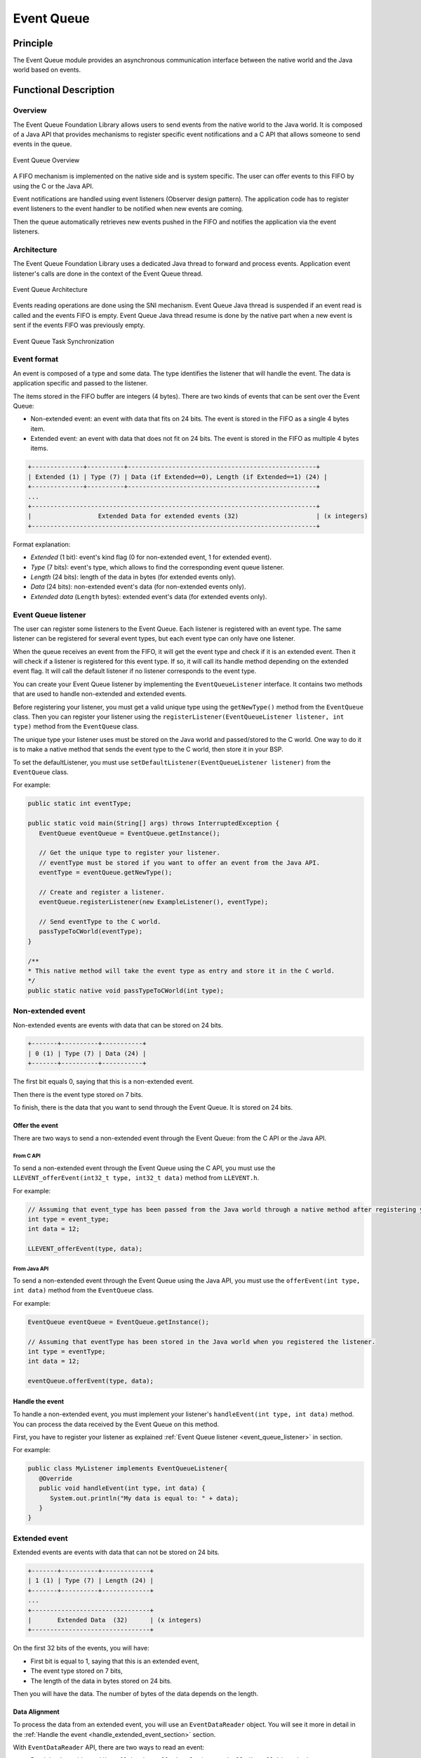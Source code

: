.. _pack_event:

===========
Event Queue
===========


Principle
=========

The Event Queue module provides an asynchronous communication interface between the native world and the Java world based on events.


Functional Description
======================


Overview
--------

The Event Queue Foundation Library allows users to send events from the native world to the Java world. It is composed of a Java API that provides mechanisms to register specific event notifications and a C API that allows someone to send events in the queue.

.. figure:: images/event-queue-overview.png
   :alt: Event Queue Overview
   :align: center
   :scale: 65%

   Event Queue Overview

A FIFO mechanism is implemented on the native side and is system specific. The user can offer events to this FIFO by using the C or the Java API. 

Event notifications are handled using event listeners (Observer design pattern). The application code has to register event listeners to the event handler to be notified when new events are coming.

Then the queue automatically retrieves new events pushed in the FIFO and notifies the application via the event listeners. 

Architecture
------------

The Event Queue Foundation Library uses a dedicated Java thread to forward and process events. Application event listener's calls are done in the context of the Event Queue thread. 

.. figure:: images/event-queue-architecture.png
   :alt: Event Queue Architecture
   :align: center
   :scale: 65%

   Event Queue Architecture


Events reading operations are done using the SNI mechanism. Event Queue Java thread is suspended if an event read is called and the events FIFO is empty. Event Queue Java thread resume is done by the native part when a new event is sent if the events FIFO was previously empty.

.. figure:: images/event-queue-synchronization.png
   :alt: Event Queue Task Synchronization
   :align: center
   :scale: 65%

   Event Queue Task Synchronization


Event format
------------
An event is composed of a type and some data. The type identifies the listener that will handle the event. 
The data is application specific and passed to the listener.

The items stored in the FIFO buffer are integers (4 bytes). There are two kinds of events that can be sent over the Event Queue:

- Non-extended event: an event with data that fits on 24 bits. The event is stored in the FIFO as a single 4 bytes item.
- Extended event: an event with data that does not fit on 24 bits. The event is stored in the FIFO as multiple 4 bytes items.


.. code-block:: java

    +--------------+----------+---------------------------------------------------+
    | Extended (1) | Type (7) | Data (if Extended==0), Length (if Extended==1) (24) |
    +--------------+----------+---------------------------------------------------+
    ...
    +-----------------------------------------------------------------------------+
    |                  Extended Data for extended events (32)                     | (x integers)
    +-----------------------------------------------------------------------------+

Format explanation:

- `Extended` (1 bit): event's kind flag (0 for non-extended event, 1 for extended event).
- `Type` (7 bits): event's type, which allows to find the corresponding event queue listener.
- `Length` (24 bits): length of the data in bytes (for extended events only).
- `Data` (24 bits): non-extended event's data (for non-extended events only).
- `Extended data` (``Length`` bytes): extended event's data (for extended events only).

.. _event_queue_listener:

Event Queue listener
--------------------

The user can register some listeners to the Event Queue. 
Each listener is registered with an event type.
The same listener can be registered for several event types, but each event type can only have one listener. 

When the queue receives an event from the FIFO, it will get the event type and check if it is an extended event. 
Then it will check if a listener is registered for this event type.
If so, it will call its handle method depending on the extended event flag. 
It will call the default listener if no listener corresponds to the event type. 

You can create your Event Queue listener by implementing the ``EventQueueListener`` interface.
It contains two methods that are used to handle non-extended and extended events. 

Before registering your listener, you must get a valid unique type using the ``getNewType()`` method from the ``EventQueue`` class.
Then you can register your listener using the ``registerListener(EventQueueListener listener, int type)`` method from the ``EventQueue`` class.

The unique type your listener uses must be stored on the Java world and passed/stored to the C world.
One way to do it is to make a native method that sends the event type to the C world, then store it in your BSP.

To set the defaultListener, you must use ``setDefaultListener(EventQueueListener listener)`` from the ``EventQueue`` class.

For example: 

.. code-block:: java

   public static int eventType;

   public static void main(String[] args) throws InterruptedException {
      EventQueue eventQueue = EventQueue.getInstance();

      // Get the unique type to register your listener.
      // eventType must be stored if you want to offer an event from the Java API.
      eventType = eventQueue.getNewType();

      // Create and register a listener.
      eventQueue.registerListener(new ExampleListener(), eventType);

      // Send eventType to the C world.
      passTypeToCWorld(eventType);
   }

   /**
   * This native method will take the event type as entry and store it in the C world. 
   */ 
   public static native void passTypeToCWorld(int type);


Non-extended event
------------------

Non-extended events are events with data that can be stored on 24 bits.

.. code-block:: java

    +-------+----------+-----------+
    | 0 (1) | Type (7) | Data (24) |
    +-------+----------+-----------+

The first bit equals 0, saying that this is a non-extended event.

Then there is the event type stored on 7 bits.

To finish, there is the data that you want to send through the Event Queue. 
It is stored on 24 bits. 

Offer the event
^^^^^^^^^^^^^^^

There are two ways to send a non-extended event through the Event Queue: from the C API or the Java API. 

From C API
""""""""""

To send a non-extended event through the Event Queue using the C API, you must use the ``LLEVENT_offerEvent(int32_t type, int32_t data)`` method from ``LLEVENT.h``.

For example: 

.. code-block:: c

   // Assuming that event_type has been passed from the Java world through a native method after registering your listener.
   int type = event_type;
   int data = 12;

   LLEVENT_offerEvent(type, data);


From Java API
"""""""""""""

To send a non-extended event through the Event Queue using the Java API, you must use the ``offerEvent(int type, int data)`` method from the ``EventQueue`` class.

For example: 

.. code-block:: java

   EventQueue eventQueue = EventQueue.getInstance();

   // Assuming that eventType has been stored in the Java world when you registered the listener.
   int type = eventType;
   int data = 12;

   eventQueue.offerEvent(type, data);


Handle the event
^^^^^^^^^^^^^^^^

To handle a non-extended event, you must implement your listener's ``handleEvent(int type, int data)`` method. 
You can process the data received by the Event Queue on this method. 

First, you have to register your listener as explained :ref:`Event Queue listener <event_queue_listener>` in section.

For example: 

.. code-block:: java

   public class MyListener implements EventQueueListener{
      @Override
      public void handleEvent(int type, int data) {
         System.out.println("My data is equal to: " + data);
      }
   }


Extended event
--------------

Extended events are events with data that can not be stored on 24 bits.

.. code-block:: java

    +-------+----------+-------------+
    | 1 (1) | Type (7) | Length (24) |
    +-------+----------+-------------+
    ...
    +--------------------------------+
    |       Extended Data  (32)      | (x integers)
    +--------------------------------+

On the first 32 bits of the events, you will have: 

- First bit is equal to 1, saying that this is an extended event,
- The event type stored on 7 bits,
- The length of the data in bytes stored on 24 bits.

Then you will have the data. 
The number of bytes of the data depends on the length. 

Data Alignment
^^^^^^^^^^^^^^

To process the data from an extended event, you will use an ``EventDataReader`` object.
You will see it more in detail in the :ref:`Handle the event <handle_extended_event_section>` section.

With ``EventDataReader`` API, there are two ways to read an event:

- Read the data with ``read(byte[] b, int off, int len)`` or ``readFully(byte[] b)`` methods. 

   - You will get the data in a byte array and can process it on your own in your ``handleExtendedEvent`` method.

- Read the data with the methods related to the primitive types such as ``readBoolean()`` or ``readByte()``. 

   - It is the easiest way to process your data because you don't have to handle the byte arrays.
   - This is useful when the extended data you send through the Event Queue is a C structure with multiple fields.
   - To use the methods, **your fields must follow this alignment:**

      - A **boolean** (1 byte) will be 1-byte aligned.
      - A **byte** (1 byte) will be 1-byte aligned.
      - A **char** (2 bytes) will be 2-byte aligned.
      - A **double** (8 bytes) will be 8-byte aligned.
      - A **float** (4 bytes) will be 4-byte aligned.
      - An **int** (4 bytes) will be 4-byte aligned.
      - A **long** (8 bytes) will be 8-byte aligned.
      - A **short** (2 bytes) will be 2-byte aligned.
      - An **unsigned byte** (1 byte) will be 1-byte aligned.
      - A **unsigned short** (2 bytes) will be 2-byte aligned.

Offer the event
^^^^^^^^^^^^^^^

There are two ways to send an extended event through the Event Queue: from the native API or the Java API. 

From C API
""""""""""

To send an extended event through the Event Queue using the native API, you have to use the ``LLEVENT_offerExtendedEvent(int32_t type, void* data, int32_t data_length)`` method from ``LLEVENT.h``.

For example: 

.. code-block:: c

   struct accelerometer_data {
      int x;
      int y;
      int z;
   }

   // Assuming that event_type has been passed from the Java world through a native method after registering your listener.
   int type = event_type;

   struct accelerometer_data data;
   data.x = 42;
   data.y = 72;
   data.z = 21;

   LLEVENT_offerExtendedEvent(type, (void*)&data, sizeof(data));


From Java API
"""""""""""""

To send an extended event through the Event Queue using the Java API, you must use the ``offerExtendedEvent(int type, byte[] data)`` method from the EventQueue API.

For example: 

.. code-block:: java

   EventQueue eventQueue = EventQueue.getInstance();

   // Assuming that eventType has been stored in the Java world when you registered the listener.
   int type = eventType;

   // Array of 3 integers. Each integer is stored in 4 bytes.
   byte[] accelerometerData = new byte[3*4];

   // Write integers into the byte array using ByteArray API.
   ByteArray.writeInt(accelerometerData, 0, 42);
   ByteArray.writeInt(accelerometerData, 4, 72);
   ByteArray.writeInt(accelerometerData, 8, 21);

   eventQueue.offerExtendedEvent(type, accelerometerData);


.. _handle_extended_event_section:

Handle the event
^^^^^^^^^^^^^^^^

To handle an extended event, you must implement your listener's ``handleExtendedEvent(int type, EventDataReader eventDataReader)`` method. 
You can process the data received by the Event Queue on this method. 

It provides an EventDataReader that contains the methods needed to read the data of an extended event. 

First, you have to register your listener as explained :ref:`Event Queue listener <event_queue_listener>` in section.

For example: 

.. code-block:: java

   public class MyListener implements EventQueueListener{
      @Override
      public void handleExtendedEvent(int type, EventDataReader eventDataReader) {
         int x = 0;
         int y = 0;
         int z = 0;

         try {
            x = eventDataReader.readInt();
            y = eventDataReader.readInt();
            z = eventDataReader.readInt();
         } catch (IOException e) {
            System.out.println("IOException while reading accelerometer values from the EventDataReader.");
         }

         System.out.println("Accelerometer values: X = " + x + ", Y = " + y + ", Z = " + z + ".");
      }
   }


Dependencies
============

-  ``LLEVENT_impl.h`` and ``LLEVENT.h`` implementations (see
   :ref:`LLEVENT-API-SECTION`).

.. _pack_event_installation:

Installation
============

The Event Queue :ref:`Pack <pack_overview>` module must be installed in your VEE Port.

In the Platform configuration project, (``-configuration`` suffix), add
the following dependency to the :ref:`module.ivy <mmm_module_description>` file:

::

   <dependency org="com.microej.pack.event" name="event-pack" rev="1.0.0" transitive="false"/>

The Platform project must be rebuilt (:ref:`platform_build`).

Use
===

The `Event Queue API Module`_ must be added to the :ref:`module.ivy <mmm_module_description>` of the MicroEJ 
Application project to use the Event Queue Foundation Library.

.. code-block:: xml

   <dependency org="ej.api" name="event" rev="1.0.0"/>

.. _Event Queue API Module: https://repository.microej.com/modules/ej/api/
..
   | Copyright 2008-2023, MicroEJ Corp. Content in this space is free 
   for read and redistribute. Except if otherwise stated, modification 
   is subject to MicroEJ Corp prior approval.
   | MicroEJ is a trademark of MicroEJ Corp. All other trademarks and 
   copyrights are the property of their respective owners.
